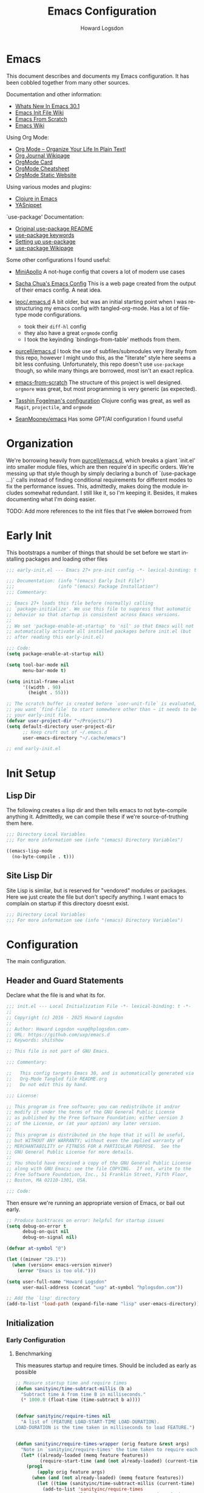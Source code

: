 #+HTML_HEAD:   <link rel="stylesheet" type="text/css" href="//dotfiles-abcdefg.gitlab.io/css/org.css"/>
#+header-args: :results silent :tangle yes

#+NAME: bindings-from-table
#+BEGIN_SRC emacs-lisp :noweb yes :exports none :results silent pp :tangle no :var table=()
  (let ((current-group-name "global"))
    (mapcan '(lambda (binding)
               (let ((group-name (nth 0 binding))
                     (binding (nth 1 binding))
                     (fun (nth 2 binding)))
                 (if (equal current-group-name group-name)
                     `((,binding . ,(intern fun)))
                   (progn
                     (setq current-group-name group-name)
                     `(:map ,(intern group-name) (,binding . ,(intern fun)))))))
            table))
#+END_SRC

#+NAME: bind-keys-from-table
#+BEGIN_SRC emacs-lisp :noweb yes :exports none :results silent pp :tangle no :var table=()
  (append '(setq) (mapcan (lambda (row)
                            (let ((variable (nth 0 row))
                                  (text (nth 1 row))
                                  (symbol (nth 2 row)))
                              `(,(intern variable) (quote ,(cons text symbol)))))
                          table))
#+END_SRC


#+TITLE:       Emacs Configuration
#+AUTHOR:      Howard Logsdon
#+EMAIL:       (concat "howard" at-sign "hplogsdon.com")
#+DESCRIPTION: Emacs configuration
#+LANGUAGE:    en
#+OPTIONS:     toc:2
:PROPERTIES:
:header-args: :results silent :tangle yes
:END:

* Emacs


This document describes and documents my Emacs configuration. It has been
cobbled together from many other sources.

Documentation and other information:
- [[https://www.masteringemacs.org/article/whats-new-in-emacs-301][Whats New In Emacs 30.1]]
- [[https://www.emacswiki.org/emacs/InitFile][Emacs Init File Wiki]]
- [[https://suvratapte.com/configuring-emacs-from-scratch-packages/][Emacs From Scratch]]
- [[https://emacswiki.org/][Emacs Wiki]]

Using Org Mode:
- [[http://doc.norang.ca/org-mode.html][Org Mode -- Organize Your Life In Plain Text!]]
- [[https://www.emacswiki.org/emacs/OrgJournal][Org Journal Wikipage]]
- [[https://orgmode.org/worg/orgcard.html][OrgMode Card]]
- [[https://github.com/yugaego/cheat-sheets/blob/6da1e3e22708ae635a5fe8a33305af7b829d77aa/Org-Mode.org][OrgMode Cheatsheet]]
- [[https://ogbe.net/blog/emacs_org_static_site][OrgMode Static Website]]

Using various modes and plugins:
- [[https://arjenwiersma.nl/notes/clojure-emacs/][Clojure in Emacs]]
- [[https://arjanvandergaag.nl/blog/using-yasnippet-in-emacs.html][YASnippet]]

`use-package' Documentation:
- [[https://github.com/jwiegley/use-package/blob/master/README.md][Original use-package README]]
- [[https://jwiegley.github.io/use-package/keywords][use-package keywords]]
- [[https://ianyepan.github.io/posts/setting-up-use-package/][Setting up use-package]]
- [[https://emacswiki.org/emacs/UsePackage][use-package Wikipage]]


Some other configurations I found useful:
- [[https://github.com/MiniApollo/kickstart.emacs/blob/6f41da743b3fca81e30da049f3e966aab81c865b/init.org][MiniApollo]]
  A not-huge config that covers a lot of modern use cases

- [[http://pages.sachachua.com/.emacs.d/Sacha.html][Sacha Chua's Emacs Config]]
  This is a web page created from the output of their emacs config. A neat idea.

- [[https://github.com/leoc/.emacs.d/blob/5ee2d1a/init.el][leoc/.emacs.d]]
  A bit older, but was an initial starting point when I was restructuring my emacs config with tangled-org-mode. Has a lot of filetype mode configurations.
  - took their =diff-hl= config
  - they also have a great =orgmode= config
  - I took the keyinding `bindings-from-table' methods from them.

- [[https://github.com/purcell/emacs.d][purcell/emacs.d]]
  I took the use of subfiles/submodules very literally from this repo, however I might undo this, as the "literate" style here seems a bit less confusing. Unfortunately, this repo doesn't use =use-package= though, so while many things are borrowed, most isn't an exact replica.

- [[https://github.com/daviwil/emacs-from-scratch][emacs-from-scratch]]
  The structure of this project is well designed. =orgmore= was great, but most programming is very generic (as expected).

- [[https://github.com/mwfogleman/.emacs.d/blob/642819a/tasshin.org][Tasshin Fogelman's configuration]]
  Clojure config was great, as well as =Magit=, =projectile=, and =orgmode=

- [[https://github.com/SeanMooney/emacs/blob/d3e4d90/lit.org][SeanMooney/emacs]]
  Has some GPT/AI configuration I found useful



* Organization

We're borrowing heavily from [[https://github.com/purcell/emacs.d][purcell/emacs.d]], which breaks a giant `init.el' into smaller module files, which are then require'd in specific orders. We're messing up that style though by simply declaring a bunch of `(use-package ...)' calls instead of finding conditional requirements for different modes to fix the performance issues. This, admittedly, makes doing the module includes somewhat redundant. I still like it, so I'm keeping it. Besides, it makes documenting what I'm doing easier.

TODO: Add more references to the init files that I've +stolen+ borrowed from


* Early Init

This bootstraps a number of things that should be set before we start installing packages and loading other files

#+BEGIN_SRC emacs-lisp :tangle early-init.el :mkdirp yes :comments no
  ;;; early-init.el --- Emacs 27+ pre-init config -*- lexical-binding: t -*-

  ;;; Documentation: (info "(emacs) Early Init File")
  ;;;                (info "(emacs) Package Installation")
  ;;; Commentary:

  ;; Emacs 27+ loads this file before (normally) calling
  ;; `package-initialize'. We use this file to suppress that automatic
  ;; behavior so that startup is consistent across Emacs versions.
  ;;
  ;; We set 'package-enable-at-startup' to 'nil' so that Emacs will not
  ;; automatically activate all installed packages before init.el (but
  ;; after reading this early-init.el)

  ;;; Code:
  (setq package-enable-at-startup nil)

  (setq tool-bar-mode nil
        menu-bar-mode t)

  (setq initial-frame-alist
        '((width . 90)
          (height . 55)))

  ;; The scratch buffer is created before `user-unit-file` is evaluated, so if
  ;; you want `find-file` to start somewhere other than ~ it needs to be here in
  ;; your early-init file.
  (defvar user-project-dir "~/Projects/")
  (setq default-directory user-project-dir
        ;; Keep cruft out of ~/.emacs.d
        user-emacs-directory "~/.cache/emacs")

  ;; end early-init.el
#+END_SRC


* Init Setup

** Lisp Dir

The following creates a lisp dir and then tells emacs to not byte-compile anything it. Admittedly, we can compile these if we're source-of-truthing them here.

#+BEGIN_SRC emacs-lisp :tangle lisp/.dir-locals.el :mkdirp yes :comments no
  ;;; Directory Local Variables
  ;;; For more information see (info "(emacs) Directory Variables")

  ((emacs-lisp-mode
    (no-byte-compile . t)))

#+END_SRC

** Site Lisp Dir

Site Lisp is similar, but is reserved for "vendored" modules or packages. Here we just create the file but don't specify anything. I want emacs to complain on startup if this directory doesnt exist.

#+BEGIN_SRC emacs-lisp :tangle site-lisp/.dir-locals.el :mkdirp yes :comments no
  ;;; Directory Local Variables
  ;;; For more information see (info "(emacs) Directory Variables")

#+END_SRC

* Configuration

The main configuration.

** Header and Guard Statements

Declare what the file is and what its for.

#+BEGIN_SRC emacs-lisp :tangle init.el :mkdirp yes :comments no
  ;;; init.el --- Local Initialization File -*- lexical-binding: t -*-
  ;;
  ;; Copyright (c) 2016 - 2025 Howard Logsdon
  ;;
  ;; Author: Howard Logsdon <uxp@hplogsdon.com>
  ;; URL: https://github.com/uxp/emacs.d
  ;; Keywords: shitshow

  ;; This file is not part of GNU Emacs.

  ;;; Commentary:

  ;;   This config targets Emacs 30, and is automatically generated via
  ;;   Org-Mode Tangled file README.org
  ;;   Do not edit this by hand.

  ;;; License:

  ;; This program is free software; you can redistribute it and/or
  ;; modify it under the terms of the GNU General Public License
  ;; as published by the Free Software Foundation; either version 3
  ;; of the License, or (at your option) any later version.
  ;;
  ;; This program is distributed in the hope that it will be useful,
  ;; but WITHOUT ANY WARRANTY; without even the implied warranty of
  ;; MERCHANTABILITY or FITNESS FOR A PARTICULAR PURPOSE.  See the
  ;; GNU General Public License for more details.
  ;;
  ;; You should have received a copy of the GNU General Public License
  ;; along with GNU Emacs; see the file COPYING.  If not, write to the
  ;; Free Software Foundation, Inc., 51 Franklin Street, Fifth Floor,
  ;; Boston, MA 02110-1301, USA.

  ;;; Code:

#+END_SRC

Then ensure we're running an appropriate version of Emacs, or bail out early.

#+BEGIN_SRC emacs-lisp :tangle init.el :mkdirp yes :comments link
  ;; Produce backtraces on error: helpful for startup issues
  (setq debug-on-error t
        debug-on-quit nil
        debug-on-signal nil)

  (defvar at-symbol "@")

  (let ((minver "29.1"))
    (when (version< emacs-version minver)
      (error "Emacs is too old.")))

  (setq user-full-name "Howard Logsdon"
        user-mail-address (concat "uxp" at-symbol "hplogsdon.com"))

  ;; Add the `lisp' directory
  (add-to-list 'load-path (expand-file-name "lisp" user-emacs-directory))
#+END_SRC


** Initialization
*** Early Configuration

**** Benchmarking

This measures startup and require times. Should be included as early as possible

#+BEGIN_SRC emacs-lisp :tangle init.el :comments link
  ;; Measure startup time and require times
  (defun sanityinc/time-subtract-millis (b a)
    "Subtract time A from time B in milliseconds."
    (* 1000.0 (float-time (time-subtract b a))))


  (defvar sanityinc/require-times nil
    "A list of (FEATURE LOAD-START-TIME LOAD-DURATION).
  LOAD-DURATION is the time taken in milliseconds to load FEATURE.")


  (defun sanityinc/require-times-wrapper (orig feature &rest args)
    "Note in `sanityinc/require-times' the time taken to require each feature."
    (let* ((already-loaded (memq feature features))
           (require-start-time (and (not already-loaded) (current-time))))
      (prog1
          (apply orig feature args)
        (when (and (not already-loaded) (memq feature features))
          (let ((time (sanityinc/time-subtract-millis (current-time) require-start-time)))
            (add-to-list 'sanityinc/require-times
                         (list feature require-start-time time)
                         t))))))


  (advice-add 'require :around 'sanityinc/require-times-wrapper)

  (define-derived-mode sanityinc/require-times-mode tabulated-list-mode "Require-Times"
    "Show times taken to `require' package"
    (setq tabulated-list-format
          [("Start time (ms)" 20 sanityinc/require-times-sort-by-start-time-pred)
           ("Feature" 30)
           ("Time (ms)" 12 sanityinc/require-times-sort-by-load-time-pred)])
    (setq tabulated-list-sort-key (cons "Start time (ms)" nil))
    (setq tabulated-list-padding 2)
    (setq tabulated-list-entries #'sanityinc/require-times-tabulated-list-entries)
    (tabulated-list-init-header)
    (when (fboundp 'tablist-minor-mode)
      (tablist-minor-mode)))


  (defun sanityinc/require-times-sort-by-start-time-pred (entry1 entry2)
    "Sorting function predicate for `sanityinc/require-times-mode' comparing ENTRY1 and ENTRY2 by start time."
    (< (string-to-number (elt (nth 1 entry1) 0))
       (string-to-number (elt (nth 1 entry2) 0))))


  (defun sanityinc/require-times-sort-by-load-time-pred (entry1 entry2)
    "Sorting function predicate for `sanityinc/require-times-mode' comparing ENTRY1 and ENTRY2 by load time."
    (> (string-to-number (elt (nth 1 entry1) 0))
       (string-to-number (elt (nth 1 entry2) 0))))


  (defun sanityinc/require-times-tabulated-list-entries ()
    "Show require times of all modules in a table format."
    (cl-loop for (feature start-time millis) in sanityinc/require-times
             with order = 0
             do (cl-incf order)
             collect (list order
                           (vector
                            (format "%.3f" (sanityinc/time-subtract-millis start-time before-init-time))
                            (symbol-name feature)
                            (format "%.3f" millis)))))


  (defun sanityinc/require-times ()
    "Show a tabular view of how long various libraries took to load."
    (interactive)
    (with-current-buffer (get-buffer-create "*Require Times*")
      (sanityinc/require-times-mode)
      (tabulated-list-revert)
      (display-buffer (current-buffer))))

  (defun sanityinc/show-init-time ()
    "Common function that prints the initialization time of Emacs."
    (message "init completed in %.2fms"
             (sanityinc/time-subtract-millis after-init-time before-init-time)))

  (add-hook 'after-init-hook 'sanityinc/show-init-time)

#+END_SRC

**** Defines

A number of helpful defines

***** Disable Spell Check

#+BEGIN_SRC emacs-lisp :tangle init.el :comments link
  (setq *spell-check-support-enabled* nil) ;; Enable with 't if you prefer
#+END_SRC

***** System Type helpers

#+BEGIN_SRC emacs-lisp :tangle init.el :comments link
  (setq *is-macos* (eq system-type 'darwin))
  (setq *is-windows* (memq system-type '(windows-nt ms-dos cygwin)))
  (setq *is-linux* (eq system-type 'gnu/linux))
#+END_SRC

***** Garbage Collection Threshold

#+BEGIN_SRC emacs-lisp :tangle init.el :comments link
  ;; Adjust garbage collection threshold for early startup (see gcmh below)
  (setq gc-cons-threshold (* 128 1024 1024))
#+END_SRC

***** Process Performance Tuning

#+BEGIN_SRC emacs-lisp :tangle init.el :comments link
  ;; Process performance tuning
  (setq read-process-output-max (* 4 1024 1024))
  (setq process-adaptive-read-buffering nil)
#+END_SRC

**** Bootstrapping

We call this bootstrapping, but we're already a ways into this thing. Here we attempt to load pre-package paths and utilities

#+BEGIN_SRC emacs-lisp :tangle init.el :comments link
  ;; Set user custom file
  (setq custom-file (locate-user-emacs-file "custom.el"))
#+END_SRC

**** Package Management

This is where we bootstrap our package management. This was simply configuring `package.el', but we've moved to using
`straight.el', since Emacs was having issues with the standard ELPA/MELPA packages

***** straight.el Config

#+BEGIN_SRC emacs-lisp :tangle init.el :comments link
  ;; Set straight.el default config before bootstrapping
  (setq straight-use-package-by-default t                 ; use-package defaults to straight.el
        straight-recipes-gnu-elpa-use-mirror t            ; use straight's mirror of elpa
        straight-built-in-pseudo-packages                 ; dont auto-fetch these builtins
        '(dired
          emacs-lisp-mode
          inferior-lisp
          isearch
          lsp-mode
          mwheel
          nxml-mode
          org-agenda
          use-package
          uniquify
          vc
          which-function-mode))
#+END_SRC

***** package.el Config

#+BEGIN_SRC emacs-lisp :tangle init.el :comments link
  ;; The following is probably unused, but I'm not deleting it yet.
  (setq package-user-dir (expand-file-name (format "elpa-%s.%s" emacs-major-version emacs-minor-version)
                                           user-emacs-directory)
        package-archives '(("melpa-stable" . "https://stable.melpa.org/packages/")
                           ("orgmode"      . "https://orgmode.org/elpa/")
                           ("nongnu"       . "https://elpa.nongnu.org/nongnu/")
                           ("tromey"       . "https://tromey.com/elpa/")
                           ("gnu"          . "https://elpa.gnu.org/packages/")
                           ("melpa"        . "https://melpa.org/packages/"))
        package-archive-priorities '(("melpa-stable" . 30)
                                     ("orgmode"      . 30)
                                     ("nongnu"       . 20)
                                     ("tromey"       . 20)
                                     ("gnu"          .  0)
                                     ("melpa"        .  0)))

  (defvar bootstrap-version)
  (let ((bootstrap-file
         (expand-file-name
          "straight/repos/straight.el/bootstrap.el"
          (or (bound-and-true-p straight-base-dir)
              user-emacs-directory)))
        (bootstrap-version 7))
    (unless (file-exists-p bootstrap-file)
      (with-current-buffer
          (url-retrieve-synchronously
           "https://radian-software.github.io/straight.el/install.el"
           'silent 'inhibit-cookies)
        (goto-char (point-max))
        (eval-print-last-sexp)))
    (load bootstrap-file nil 'nomessage))

  (setq use-package-verbose t)
  (straight-use-package 'use-package)

  (require 'cl-lib)

#+END_SRC

***** Package helpers

These are packge-helping packages. The `use-package.el' macro can have several helper keys
added to it, such as =:diminish= or =:delight=. These rely on those packages being loaded
before they'll have any effect, so we load these types of things now.


#+BEGIN_SRC emacs-lisp :tangle init.el :comments link
  (use-package diminish
    :ensure t)

#+END_SRC

**** Helper functions and commands

This is where I put random functions that help with random tasks.

***** Init file helpers

#+BEGIN_SRC emacs-lisp :tangle init.el :comments link
  (defun hpl/reload-user-init-file ()
    "Reload the init file."
    (interactive)
    (load-file user-init-file))

  (defun hpl/find-init-file ()
    "Opens emacs.d/init.el in the buffer."
    (interactive)
    (let ((this-init-file "~/.emacs.d/init.el"))
      (find-file this-init-file)))

  (bind-key "C-c C-<f5>" 'hpl/reload-user-init-file)

#+END_SRC

***** Delete files

#+BEGIN_SRC emacs-lisp :tangle init.el :comments link
  ;; Delete the current file
  (defun delete-this-file ()
    "Delete the current file, and kill the buffer."
    (interactive)
    (unless (buffer-file-name)
      (error "No file is currently being edited"))
    (when (yes-or-no-p (format "Really delete '%s'?"
                               (file-name-nondirectory buffer-file-name)))
      (delete-file (buffer-file-name))
      (kill-this-buffer)))

  ;; Rename the current file
  (if (fboundp 'rename-visited-file)
      (defalias 'rename-this-file-and-buffer 'rename-visited-file)
    (defun rename-this-file-and-buffer (new-name)
      "Renames both current buffer and file it's visiting to NEW-NAME."
      (interactive "New name: ")
      (let ((name (buffer-name))
            (filename (buffer-file-name)))
        (unless filename
          (error "Buffer '%s' is not visiting a file!" name))
        (progn
          (when (file-exists-p filename)
            (rename-file filename new-name 1))
          (set-visited-file-name new-name)
          (rename-buffer new-name)))))

#+END_SRC

***** DWIM Capitalization

#+BEGIN_SRC emacs-lisp :tangle init.el :comments link
  ;; Capitalize current word or all words in region
  (defun hpl/capitalization-dwim ()
    "Capitalize all words in region or point."
    (interactive)
    (if (region-active-p)
        (save-excursion (capitalize-region (region-beginning) (region-end)))
      (capitalize-word 1)))

  ;; Upcase current word or region
  (defun hpl/upcase-dwim ()
    "Upcase all words in region or point."
    (interactive)
    (if (region-active-p)
        (save-excursion (upcase-region (region-beginning) (region-end)))
      (upcase-word 1)))

  (defun hpl/downcase-dwim ()
    "Downcase all words in region or point."
    (interactive)
    (if (region-active-p)
        (save-excursion (downcase-region (region-beginning) (region-end)))
      (downcase-word 1)))

  ;; bind keys from table

#+END_SRC

***** Duplication

#+BEGIN_SRC emacs-lisp :tangle init.el :comments link
  (defun hpl/duplicate-current-line-or-region (arg)
    "Duplicate the current line or region ARG times.
  If there is no region, the current line will be duplicated."
    (interactive "p")
    (save-excursion
      (if (region-active-p)
          (hpl/duplicate-region arg)
        (hpl/duplicate-current-line arg))))

  (defun hpl/duplicate-region (num &optional start end)
    "Duplicates the region bounded by START and END NUM times.
  If not START and END are provided, the current region-beginning and
  region-end are used. Adds the duplicated text to the kill ring."
    (interactive "p")
    (let* ((start (or start (region-beginning)))
           (end (or end (region-end)))
           (region (buffer-substring start end)))
      (kill-ring-save start end)
      (goto-char start)
      (dotimes (i num)
        (insert region))))

  (defun hpl/duplicate-current-line (num)
    "Duplicates the current line NUM times."
    (interactive "p")
    (when (eq (point-at-eol) (point-max))
      (goto-char (point-max))
      (newline)
      (forward-char -1))
    (hpl/duplicate-region num (point-at-bol) (1+ (point-at-eol))))

  ;; bind keys from table

#+END_SRC

***** New lines

#+BEGIN_SRC emacs-lisp :tangle init.el :comments link
  (defun hpl/open-line-below ()
    "Opens a line below the point."
    (interactive)
    (end-of-line)
    (newline)
    (indent-for-tab-command))

  (defun hpl/open-line-above ()
    "Open a line above the point."
    (interactive)
    (beginning-of-line)
    (newline)
    (forward-line -1)
    (indent-for-tab-command))

  ;; bind keys from table

#+END_SRC

***** Quoting regions

#+BEGIN_SRC emacs-lisp :tangle init.el :comments link
  (defun hpl/current-quotes-char ()
    "Gets the current quotes character."
    (nth 3 (syntax-ppss)))

  (defalias 'point-is-in-string-p 'hpl/current-quotes-char)

  (defun hpl/move-point-forward-out-of-string ()
    (while (point-is-in-string-p) (forward-char)))

  (defun hpl/move-point-backward-out-of-string ()
    (while (point-is-in-string-p) (backward-char)))

  (defun hpl/alternate-quotes-char ()
    "Gets the alternate quotes character."
    (if (eq ?' (hpl/current-quotes-char)) ?\" ?'))

  (defun hpl/toggle-quotes ()
    (interactive)
    (if (point-is-in-string-p)
        (let ((old-quotes (char-to-string (hpl/current-quotes-char)))
              (new-quotes (char-to-string (hpl/alternate-quotes-char)))
              (start (make-marker))
              (end (make-marker)))
          (save-excursion
            (hpl/move-point-forward-out-of-string)
            (backward-delete-char 1)
            (set-marker end (point))
            (insert new-quotes)
            (hpl/move-point-backward-out-of-string)
            (delete-char 1)
            (insert new-quotes)
            (set-marker start (point))
            (replace-string new-quotes (concat "\\" new-quotes) nil start end)
            (replace-string (concat "\\" old-quotes) old-quotes nil start end)))
      (error "Point isn't in a string")))

  ;; bind-keys-from-table

#+END_SRC

***** Whitespace

#+BEGIN_SRC emacs-lisp :tangle init.el :comments link
  (defun hpl/indent-buffer ()
    "Indent the current buffer."
    (interactive)
    (indent-region (point-min) (point-max)))

  (defun hpl/cleanup-whitespace ()
    "Replace tabs and indent buffer."
    (interactive)
    (save-excursion
      (beginning-of-buffer)
      (while (re-search-forward "\t" nil t)
        (replace-match "        "))
      (hpl/indent-buffer)))

  (bind-key "C-c w" 'hpl/cleanup-whitespace)


#+END_SRC

***** Moving

C-v and M-v don't undo each other, because the point position isn't
preserved. Fix that

#+BEGIN_SRC emacs-lisp :tangle init.el :comments link
  (setq scroll-preserve-screen-position 'always)
#+END_SRC

It's useful to be able to move between occurrences of the same
symbol.

#+BEGIN_SRC emacs-lisp :tangle init.el :comments link
  (defun hpl/highlight-symbol-first ()
    "Jump to the first occurance of symbol at point"
    (interactive)
    (push-mark)
    (eval
     `(progn
        (goto-char (point-min))
        (let ((case-fold-search nil))
          (search-forward-regexp
           (rx symbol-start ,(thing-at-point 'symbol) symbol-end)
           nil t))
        (beginning-of-thing 'symbol))))

  (defun hpl/highlight-symbol-last ()
    "Jump to the last occurrance of symbol at point"
    (interactive)
    (push-mark)
    (eval
     `(progn
        (goto-char (point-max))
        (let ((case-fold-search nil))
          (search-backward-regexp
           (rx symbol-start ,(thing-at-point 'symbol) symbol-end)
           nil t)))))

  (define-key prog-mode-map (kbd "M-P") #'hpl/highlight-symbol-first)
  (define-key prog-mode-map (kbd "M-N") #'hpl/highlight-symbol-last)


#+END_SRC


**** Lisp directories (aka, `vendor')

Prepares the "site-lisp" directory for later use. Think `site-packages` in Python, or `vendor` in older Ruby projects. If we need to install an Elisp module into Emacs, but we don't want to consider it a part of our configuration, we can stick it in =~/.emacs.d/site-lisp/=, and be sure it will be available later.

We'll still need to `require' it, but we've recursively added anything checked out into that directory into our load path, so it shouldn't complain much.

#+BEGIN_SRC emacs-lisp :tangle init.el :comments link
  ;; Set load path
  (require 'cl-lib)

  (defun sanityinc/add-subdirs-to-load-path (parent-dir)
    "Add every non-hidden subdir of PARENT-DIR to `load-path'."
    (let ((default-directory parent-dir))
      (setq load-path
            (append
             (cl-remove-if-not
              #'file-directory-p
              (directory-files (expand-file-name parent-dir) t "^[^\\.]"))
             load-path))))

  ;; Add both site-lisp and its immediate subdirs to `load-path'
  (let ((site-lisp-dir (expand-file-name "site-lisp/" user-emacs-directory)))
    (push site-lisp-dir load-path)
    (sanityinc/add-subdirs-to-load-path site-lisp-dir))

  ;;; Utilities for grabbing upstream libs
  (defun site-lisp-dir-for (name)
    (expand-file-name (format "site-lisp/%s" name) user-emacs-directory))

  (defun site-lisp-library-el-path (name)
    (expand-file-name (format "%s.el" name (site-lisp-dir-for name))))

  (defun download-site-lisp-module (name url)
    (let ((dir (site-lisp-dir-for name)))
      (message "Downloading %s from %s" name url)
      (unless (file-directory-p dir)
        (make-directory dir t))
      (add-to-list 'load-path dir)
      (let ((el-file (site-lisp-library-el-path name)))
        (url-copy-file url el-file t nil)
        el-file)))

  (defun ensure-lib-from-url (name url)
    (unless (site-lisp-library-loadable-p name)
      (byte-compile-file (download-site-lisp-module name url))))

  (defun site-lisp-library-loadable-p (name)
    "Return whether or not the library `name' can be loaded from a source file
  under ~/.emacs.d/site-lisp/NAME"
    (let ((f (locate-library (symbol-name name))))
      (and f (string-prefix-p (file-name-as-directory (site-lisp-dir-for name)) f))))

#+END_SRC

**** Exec Path

Exec path from shell ensures environment variables inside Emacs look the same as in the user's shell. Specifically on macOS, an Emacs instance may be launched as a GUI app and not inherit the appropriate default terminal environment variables. Similarly, if launched from `launchd` or `systemd` as a daemon, it will launch with some basic default encironment variables.

#+BEGIN_SRC emacs-lisp :tangle init.el :comments link
  (when (or (memq window-system '(mac ns x pgtk))
            (unless (memq system-type '(ms-dos windows-nt))
              (daemonp)))
    (use-package exec-path-from-shell
      :ensure t
      :pin melpa-stable
      :config
      (exec-path-from-shell-initialize)
      (dolist (var '("SSH_AUTH_SOCK" "SSH_AGENT_PID" "GPG_AGENT_INFO" "LANG" "LC_CTYPE" "NIX_SSL_CERT_FILE" "NIX_PATH"))
        (add-to-list 'exec-path-from-shell-variables var))))

#+END_SRC

**** Performance tuning

Enforce a sneaky Garbage Collection Strategy to minimize GC interference with User activity. It attempts to set a high threshold trigger when Emacs is in use, but lowers it when Emacs is at idle. While useful, it is a bit of a hack.

If Emacs is used on a system with high memory pressure, and Emacs is exhibiting strange memory behavior, look here first.

- https://github.com/matthewbauer/bauer/blob/8d45ce0/README.org#L1229

Turning this off for now. Having loading issues with it.

#+BEGIN_SRC emacs-lisp :tangle init.el :comments link
  ;; General performance tuning with the Garbage Collector Magic Hack
  (use-package gcmh
    :ensure t
    :demand t
    :diminish (gcmh-mode)
    :config
    (gcmh-mode 1)
    :init
    (setq gcmh-idle-delay 'auto)
    (setq gcmh-auto-idle-delay-factor 10)
    (setq gcmh-high-cons-threshold (* 128 1024 1024)))

  (setq jit-lock-defer-time 0)
#+END_SRC


** Package Config

*** UI Configuration


**** Frame Hooks

Creates a couple conditional window-system or tty/console hooks that execute after a new frame is created.

#+BEGIN_SRC emacs-lisp :tangle init.el :comments link
  (defvar after-make-console-frame-hooks '()
    "Hooks to run after creating a new TTY frame")

  (defvar after-make-window-system-frame-hooks '()
    "Hooks to run after creating a new window-system frame")

  (defun run-after-make-frame-hooks (frame)
    "Run configured hooks in response to the newly-created FRAME
  Selectively runs either `after-make-console-frame-hooks' or
  `after-make-window-system-frame-hooks'."
    (with-selected-frame frame
      (run-hooks (if window-system
                     'after-make-window-system-frame-hooks
                   'after-make-console-frame-hooks))))

  (add-hook 'after-make-frame-functions 'run-after-make-frame-hooks)

  (defconst sanityinc/initial-frame (selected-frame)
    "The frame (if any) active during Emacs initialization.")

  (add-hook 'after-init-hook
            (lambda () (when sanityinc/initial-frame
                         (run-after-make-frame-hooks sanityinc/initial-frame))))

#+END_SRC

**** XTerm

Helps integrate Emacs with xterm and similar Term emulators

#+BEGIN_SRC emacs-lisp :tangle init.el :comments link
  (global-set-key [mouse-4] (lambda () (interactive) (scroll-down 1)))
  (global-set-key [mouse-5] (lambda () (interactive) (scroll-up 1)))

  (autoload 'mwheel-install "mwheel")

  (defun sanityinc/console-frame-setup ()
    (xterm-mouse-mode 1)
    (mwheel-install))


  (add-hook 'after-make-console-frame-hooks 'sanityinc/console-frame-setup)

#+END_SRC

**** Fonts, Emojis, Icons, etc.

***** Fonts

Font family that we'll use.
- [[https://github.com/tonsky/FiraCode][Fira Code]] (12)
- [[https://www.jetbrains.com/lp/mono/][JetBrains Mono]] (10, 11)


#+BEGIN_SRC emacs-lisp :tangle init.el :comments link
  (if *is-macos*
      (progn
        (set-face-attribute 'default nil :font "JetBrainsMonoNL Nerd Font")
        (set-frame-font "JetBrainsMonoNL Nerd Font" nil t))
    (progn
      (set-face-attribute 'default nil :font "JetBrains Mono NL Nerd Font")
      (set-frame-font "JetBrains Mono NL Nerd Font" nil t)))


  ;;(set-face-attribute 'default nil
  ;;      :font "JetBrains Mono NL Nerd Font"
  ;;      :weight 'extrabold
  ;;      :height 110)

  ;;(set-face-attribute 'fixed-pitch nil
  ;;      :font "JetBrains Mono Nerd Font"
  ;;      :weight 'bold
  ;;      :height 110)

#+END_SRC

***** Ligatures

We are ripping off the ligatures from the Fira Code font using the =fira-code-mode= minor mode.

Required installation of the Fira Code Regular Symbol Font with =M-x fira-code-mode-install-fonts=.

This provides us with =lambda= > =λ= conversions, for example.

#+BEGIN_SRC emacs-lisp :tangle init.el :comments link
  (use-package fira-code-mode
    :straight t
    :demand t
    :if (display-graphic-p)
    :hook prog-mode
    :custom (fira-code-mode-disabled-ligatures '("[]" ":" "x"))
    :config (fira-code-mode-set-font))

#+END_SRC

***** Emoji

This sets up emoji rendering. Required installation of the [[github.com/googlefonts/noto-emoji][Noto Emoji]] font for Linux

#+BEGIN_SRC emacs-lisp :tangle init.el :comments link
  ;; Default Windows emoji font
  (when (member "Segoe UI Emoji" (font-family-list))
    (set-fontset-font t 'symbol (font-spec :family "Segoe UI Emoji") nil 'prepend)
    (set-fontset-font "fontset-default" '(#xFE00 . #xFE0F) "Segoe UI Emoji"))

  (when (member "Noto Color Emoji" (font-family-list))
    (set-fontset-font t 'symbol (font-spec :family "Noto Color Emoji") nil 'prepend)
    (set-fontset-font "fontset-default" '(#xFE00 . #xFE0F) "Noto Color Emoji"))

  (when (member "Apple Color Emoji" (font-family-list))
    (set-fontset-font t 'symbol (font-spec :family "Apple Color Emoji") nil 'prepend)
    (set-fontset-font "fontset-default" '(#xFF00 . #xFE0F) "Apple Color Emoji"))

#+END_SRC

***** Icons

#+BEGIN_SRC emacs-lisp :tangle init.el :comments link
  (use-package nerd-icons)

  (use-package nerd-icons-completion
    :straight
    (nerd-icons-completion :type git :host github :repo "rainstormstudio/nerd-icons-completion")

    :hook
    ((marginalia-mode . nerd-icons-completion-marginalia-setup))

    :config
    (nerd-icons-completion-mode))

  (use-package nerd-icons-dired
    :straight
    (nerd-icons-dired :type git :host github :repo "rainstormstudio/nerd-icons-dired")

    :hook
    ((dired-mode . nerd-icons-dired-mode)))

  (use-package nerd-icons-ibuffer
    :straight
    (nerd-icons-ibuffer :type git :host github :repo "seagle0128/nerd-icons-ibuffer")

    :hook
    ((ibuffer-mode . nerd-icons-ibuffer-mode)))

  (use-package nerd-icons-corfu
    :straight
    (nerd-icons-corfu :type git :host github :repo "LuigiPiucco/nerd-icons-corfu")

    :autoload nerd-icons-corfu-formatter
    :after corfu

    :init
    (add-to-list 'corfu-margin-formatters #'nerd-icons-corfu-formatter))

#+END_SRC

**** UI Elements

#+BEGIN_SRC emacs-lisp :tangle init.el :comments link
  (setq column-number-mode t)
  (setq line-number-mode t)
  (global-display-line-numbers-mode t)

  ;; Defaults to 70. 80 is better.
  (setq fill-column 80)

  ;; Sentences do not need double spaces to end.
  (set-default 'sentence-end-double-space nil)

  ;; disable line numbers where they don't make sense or arent useful.
  (dolist (mode '(org-mode-hook
                  term-mode-hook
                  treemacs-mode-hook
                  dired-mode-hook
                  eshell-mode-hook))
    (add-hook mode (lambda () (display-line-numbers-mode nil))))

#+END_SRC

**** Themes

#+BEGIN_SRC emacs-lisp :tangle init.el :comments link
  (use-package monokai-pro-theme
    :ensure t
    :init
    (load-theme 'monokai-pro t))

#+END_SRC

The following two items are extra syntax highlighting packages that specifically target magic numbers and escape sequences, respectfully.

#+BEGIN_SRC emacs-lisp :tangle init.el :comments link
  (use-package highlight-numbers
    :hook (prog-mode . highlight-numbers-mode))

  (use-package highlight-escape-sequences
    :hook (prog-mode . hes-mode))

#+END_SRC

**** GUI Frames

#+BEGIN_SRC emacs-lisp :tangle init.el :comments link
  ;; Stop C-z frame
  (defun sanityinc/maybe-suspend-frame ()
    (interactive)
    (unless (and *is-macos* window-system)
      (suspend-frame)))

  (global-set-key (kbd "C-z") 'sanityinc/maybe-suspend-frame)


  ;; Suppress GUI features
  (setq use-file-dialog nil)
  (setq use-dialog-box nil)
  (setq inhibit-startup-screen t)

  ;; Window size and features
  (setq-default window-resize-pixelwise t
                frame-resize-pixelwise t)

  (when (fboundp 'tool-bar-mode)
    (tool-bar-mode -1))
  (when (fboundp 'set-scroll-mode)
    (set-scroll-mode nil))

  (menu-bar-mode -1)

  (defun hpl/transparency (value &optional frame)
    "Sets the transparency of the frame window. 0=transparent/100=opaque"
    (interactive "nTransparency Value 0-100 opaque:")
    (let ((frame (or frame (selected-frame))))
      (set-frame-parameter frame 'alpha value)))

  (defun hpl/set-frame-transparency (&optional frame)
    "Sets the transparency on the selected frame."
    (hpl/transparency 98 frame))

  (add-hook 'after-make-frame-functions 'hpl/set-frame-transparency)
  (add-hook 'after-init-hook 'hpl/set-frame-transparency)

#+END_SRC

**** macOS Keys

Tries to set some keybindings so emacs feels more native under macOS/OSX

#+BEGIN_SRC emacs-lisp :tangle init.el :comments link
  (when *is-macos*
    (setq mac-right-command-modifier 'super)
    (setq mac-command-modifier 'super)
    (setq mac-option-modifier 'meta)
    (setq mac-left-option-modifier 'meta)
    (setq mac-right-option-modifier 'meta)
    (setq mac-right-option nil)

    ;; Make mouse wheel / trackpad scrolling less jerky
    (setq mouse-wheel-scroll-amount '(1
                                      ((shift) . 5)
                                      ((control))))
    (dolist (multiple '("" "double-" "triple-"))
      (dolist (direction '("right" "left"))
        (global-set-key (read-kbd-macro (concat "<" multiple "wheel-" "direction" ">")) 'ignore)))
    ;; Cycle through frames
    (global-set-key (kbd "M-`") 'ns-next-frame)
    ;; Hide/Minimize
    (global-set-key (kbd "M-h") 'ns-do-hide-emacs)
    ;; Isolate frame
    (global-set-key (kbd "M-'") 'ns-do-hide-others)
    (with-eval-after-load 'nxml-mode
      (define-key nxml-mode-map (kbd "M-h") nil))
    ;; what describe-key reports for cmd-option-h
    (global-set-key (kbd "M-_") 'ns-do-hide-others))

#+END_SRC

**** General keys

Keybinds and other movement helpers

#+BEGIN_SRC emacs-lisp :tangle init.el :comments link
  (defun hplogsdon/kill-this-buffer ()
    (interactive)
    (catch 'quit
      (save-window-excursion
        (let (done)
          (when (and buffer-file-name (buffer-modified-p))
            (while (not done)
              (let ((response (read-char-choice
                               (format "Save file %s? (y, n, d, q) " (buffer-file-name))
                               '(?y ?n ?d ?q))))
                (setq done (cond
                            ((eq response ?q) (throw 'quit nil))
                            ((eq response ?y) (save-buffer) t)
                            ((eq response ?n) (set-buffer-modified-p nil) t)
                            ((eq response ?d) (diff-buffer-with-file) nil))))))
          (kill-buffer (current-buffer))))))

  (global-set-key [s-tab] 'next-buffer)
  (global-set-key [S-s-iso-lefttab] 'previous-buffer)
  (global-set-key ["M-{"] 'next-buffer)
  (global-set-key ["M-}"] 'previous-buffer)

  ;; change window
  (global-set-key [(C-tab)] 'other-window)
  (global-set-key [(C-M-tab)] 'other-window)

  ;; Remap kill buffer to this, which asks to diff the buffer or close
  (global-set-key [remap kill-buffer] 'hplogsdon/kill-this-buffer)
  (global-set-key (kbd "C-x k") 'hplogsdon/kill-this-buffer)

  ;; Revert buffer
  (global-set-key (kbd "C-<f5>") 'revert-buffer)

  ;; Jump to scratch
  (global-set-key (kbd "C-<f2>") (lambda () (interactive) (switch-to-buffer "*scratch*")))

  ;; Go to line
  (global-set-key (kbd "M-g") 'goto-line)
#+END_SRC

**** Unset conveniences.

Disable marking regions with =Shift=

#+BEGIN_SRC emacs-lisp :tangle init.el :comments link
  (setq shift-select-mode nil)
#+END_SRC

Unset common movement, which hopefully should start to force muscle memory to the =Ctrl p/n/f/b= equivalents.

| Binding | Function      |
|---------+---------------|
| C-p     | previous-line |
| C-n     | next-line     |
| C-f     | forward-char  |
| C-b     | backward-char |
| C-a     | home          |
| C-e     | end           |
| M-f     | forward-word  |
| M-b     | backward-word |
| C-M-f   | forward-sexp  |
| C-M-b   | backward-sexp |
| C-x ]   | forward-page  |
| C-x [   | backward-page |
| C-d     | delete-char   |

#+BEGIN_SRC emacs-lisp :tangle init.el :comments link
  ;;  (global-unset-key [up])
  ;;  (global-unset-key [down])
  ;;  (global-unset-key [left])
  ;;  (global-unset-key [right])
  ;;  (global-unset-key [M-left])
  ;;  (global-unset-key [M-right])
#+END_SRC

**** Mouse / Trackpad

By default, scrolling can be way too fast to be useful. This tunes is down just a little

#+BEGIN_SRC emacs-lisp :tangle init.el :comments link
  (use-package mwheel
    :ensure nil ;; builtin
    :config (setq mouse-wheel-scroll-amount '(2 ((shift) . 1))
                  mouse-wheel-progressive-speed nil))

#+END_SRC

*** File Management

Searching, Finding, Buffer management


#+BEGIN_SRC emacs-lisp :tangle init.el :comments link
  (setq confirm-kill-processes nil
        create-lockfiles nil          ;; Dont create .# files
        make-backup-files nil)

#+END_SRC

**** dired

Dired helps me using this beautiful files I love so dearly.

#+BEGIN_SRC emacs-lisp :tangle init.el :comments link
  (use-package dired
    :ensure nil
    :defer t
    :hook
    ((dired-mode . dired-hide-details-mode))
    :config
    (require 'dired-x)
    (setq dired-omit-files "^\\.[^.].*$")
    (setq dired-recursive-copies 'always)
    (setq dired-create-destination-dirs 'ask)
    (setq dired-clean-confirm-killing-deleted-buffers nil)
    (setq dired-make-directory-clickable t)
    (setq dired-mouse-drag-files t)
    (setq dired-kill-when-opening-new-dired-buffer t)
    (when *is-macos*
      (let ((gls (executable-find "gls")))
        (if gls
            (setq insert-directory-program gls
                  dired-use-ls-dired t
                  dired-listing-switches "-aBhl --group-directories-first")
          (setq dired-use-ls-dired nil)))))


#+END_SRC

**** isearch

Builtin searching for buffers

#+BEGIN_SRC emacs-lisp :tangle init.el :comments link
  (defun sanityinc/isearch-occur ()
    "Invoke `consult-line' from isearch."
    (interactive)
    (let ((query (if isearch-regexp
                     isearch-string
                   (regexp-quote isearch-string))))
      (isearch-update-ring isearch-string isearch-regexp)
      (let (search-nonincremental-instead)
        (ignore-errors (isearch-done t t)))
      (consult-line query)))

  ;; Search back/forth for the symbol at point
  ;; see https://www.emacswiki.org/emacs/SearchAtPoint
  (defun isearch-yank-symbol ()
    "Put symbol at current point into search string."
    (interactive)
    (let ((sym (thing-at-point 'symbol)))
      (if sym
          (progn
            (setq isearch-regexp t
                  isearch-string (concat "\\_<" (regexp-quote sym) "\\_>")
                  isearch-message (mapconcat 'isearch-text-char-description isearch-string "")
                  isearch-yank-flag t))
        (ding)))
    (isearch-search-and-update))


  (use-package isearch
    :bind
    (("C-c r"    . isearch-forward-regexp)
     ("C-r"      . isearch-backward-regexp)
     ("C-c s"    . isearch-forward-symbol-at-point)
     ("C-c o"    . sanityinc/isearch-occur)
     ("C-c C-o"  . sanityinc/isearch-occur)
     :map isearch-mode-map
     ("M-<down>" . isearch-ring-advance)
     ("M-<up>"   . isearch-ring-retreat)
     :map minibuffer-local-isearch-map
     ("M-<down>" . next-history-element)
     ("M-<up>"    . previous-history-element))

    :init
    (setq-default isearch-allow-scroll t
                  lazy-highlight-cleanup nil
                  lazy-highlight-initial-delay 0))


  ;; Exits at the bottom of the marked text
  (defun sanityinc/isearch-exit-other-end ()
    "Exit isearch, but at the other end of the search string.
  This is useful when followed by an immediate kill."
    (interactive)
    (isearch-exit)
    (goto-char isearch-other-end))

  (define-key isearch-mode-map [(control return)] 'sanityinc/isearch-exit-other-end)

#+END_SRC

**** grep

Find and search files. Attepts to use =mdfind= on macOS, as well as =ag= and =rg= if they are available

#+BEGIN_SRC emacs-lisp :tangle init.el :comments link
  (setq-default grep-highlight-matched t
                grep-scroll-output t)

  (when *is-macos*
    (setq-default locate-command "mdfind"))

  (use-package wgrep
    :bind
    (("C-c C-k" . wgrep-change-to-wgrep-mode)))

  (when (executable-find "ag")
    (use-package ag
      :init
      (setq-default ag-highlight-search t)
      :bind
      (("M-?" . ag-project)))
    (use-package wgrep-ag))

  (when (executable-find "rg")
    (use-package rg
      :bind
      (("M-?" . rg-project))))

#+END_SRC

**** uniquify

Uniquify tries to rename buffers for files with identical names.

#+BEGIN_SRC emacs-lisp :tangle init.el :comments link
  (use-package uniquify
    :config
    (setq uniquify-buffer-name-style 'reverse
          uniquify-separator " • "
          uniquify-after-kill-buffer-p t
          uniquify-ignore-buffers-re "^\\*"))

#+END_SRC

**** flymake

Style and Syntax Checking. =flymake= does a good job with this, and it's builtin. Further down, eglot builds on this as well for LSP server integration.

#+BEGIN_SRC emacs-lisp :tangle init.el :comments link
  (use-package flymake
    :ensure nil
    :hook (prog-mode . flymake-mode)
    :bind (:map flymake-mode-map
                ("C-c l" . flymake-show-buffer-diagnostics)
                ("C-c n" . flymake-goto-next-error)
                ("C-c p" . flymake-goto-prev-error)
                ("C-c c" . flymake-start)))


#+END_SRC

**** xref

Jump to definitions and references

#+BEGIN_SRC emacs-lisp :tangle init.el :comments link
  (use-package xref
    :straight t
    :defer t
    :bind (("s-[" . #'xref-go-back)
           ("s-]" . #'xref-go-forward)
           ("C-c r" . #'xref-find-references)
           ("C-c d" . #'xref-find-definitions))
    :config (add-to-list 'xref-prompt-for-identifier #'xref-find-references 'append)
    :custom
    (xref-auto-jump-to-first-xref t))

#+END_SRC

**** Language Server Protocol

Moving to the builtin =lsp-mode= package. The main benefit to using Language Server Protocol (LSP)
to configure the management of various programming languages is that LSP servers are also used by
other text editors, increasing the compatibility and contributions to those packages. What could be
better than benefiting from the larger community while keeping this text editor.

We'll need a Language Server Protocol Client to use different LSP servers according to the programming
languages that we'd like to use.

#+BEGIN_SRC emacs-lisp :tangle init.el :comments link
  (use-package lsp-mode
    :after (:all xref)
    :commands (lsp lsp-deferred)
    :hook ((prog-mode . lsp-deferred))
    :bind (:map lsp-mode-map
  	      ("TAB" . completion-at-point))
    
    :custom
    (lsp-enable-folding nil)
    (lsp-enable-links nil)
    (lsp-enable-snippet nil)
    (lsp-keymap-prefix "C-c ;")
    (lsp-session-file (expand-file-name "lsp-session-v1" emacs-user-directory))
    (read-process-output-max (* 1024 1024)))

#+END_SRC

In addition to =lsp-mode= we can use =lsp-ui= to display additional information, such as documentation,
when hovering a variable or function.

#+BEGIN_SRC emacs-lisp :tangle init.el :comments link
  (use-package lsp-ui
    :after lsp-mode
    :commands lsp-ui-mode
    :hook (lsp-mode . lsp-ui-mode)
    :custom-face
    (lsp-ui-doc-background ((t (:background nil))))
    (lsp-ui-doc-header ((t (:inherit (font-lock-string-face italic)))))
    :bind (:map lsp-ui-mode-map
                ([remap xref-find-definitions] . lsp-ui-peek-find-definitions)
                ([remap xref-find-references] . lsp-ui-peek-find-references)
                ("C-c u" . lsp-ui-imenu))
    :custom
    (lsp-ui-doc-enable t)
    (lsp-ui-doc-header t)
    (lsp-ui-doc-include-signature t)
    (lsp-ui-doc-position 'top)
    (lsp-ui-doc-border (face-foreground 'default))
    (lsp-ui-sideline-enable t)
    (lsp-ui-sideline-ignore-duplicate t)
    (lsp-ui-sideline-show-code-actions nil))

#+END_SRC

We could also use =consult-lsp= here if we were using it instead of ibuffer.


=dap-mode= is the Debug Adapter Protocol wire protocol for communication between clients and Debug servers.

#+BEGIN_SRC emacs-lisp :tangle init.el :comments link
  (use-package dap-mode
    :after lsp-mode
    :config
    (dap-mode t)
    (dap-ui-mode t))

#+END_SRC

**** recentf

Recent File tracking buffer

#+BEGIN_SRC emacs-lisp :tangle init.el :comments link
  (use-package recentf
    :defer t
    :init (recentf-mode)
    :config
    (setq recentf-max-saved-items 200
          recentf-auto-cleanup 300
          recentf-exclude (list "\\.git/.*\\'"  ; Git contents
                                "/elpa/.*\\'"   ; Package files
                                ".*\\.gz\\'"
                                "TAGS"
                                (concat package-user-dir "/.*-autoloads\\.el\\'")
                                "ido.last")))


#+END_SRC

**** minibuffer

TODO load vertico/embark/consult/marginalia ?

#+BEGIN_SRC emacs-lisp :tangle init.el :comments link
  (defun switch-to-minibuffer ()
    "Switch to minibuffer."
    (interactive)
    (if (active-minibuffer-window)
        (select-window (active-minibuffer-window))
      (error "Minibuffer is not active")))

  (bind-key "M-m" 'switch-to-minibuffer)


#+END_SRC


*** Editing Help

Autocomplete, intellisense-like stuff, etc.

**** Auto Complete

***** DONE dabbrev
CLOSED: [2025-09-17 Wed 17:28]

I have no idea how =dabbrev=, =hippy-exp= and =corfu= play nicely together. It's something I need to
learn more about

#+BEGIN_SRC emacs-lisp :tangle init.el :comments link
  (use-package dabbrev
    ;; Swap M-/ and C-M-/
    :bind
    (("M-/" . dabbrev-completion)
     ("C-M-/" . dabbrev-expand))

    ;; Other useful Dabbrev configuration
    :custom
    (dabbrev-ignored-buffer-regexps '("\\.\\(?:pdf\\|jpe?g\\|png\\)\\'"))
    (setq dabbrev-case-fold-search nil))

#+END_SRC

***** DONE hippie-expand
CLOSED: [2025-09-17 Wed 14:37]

Hippie Expand is a "powerful expansion and completion" tool

TODO Add `emmet-mode` here ?

- This has several custom expansion functions for Lisps.
  https://github.com/benjamin-asdf/dotfiles/blob/f10b653c044b605af6fd0b634027ecd40c383754/mememacs/.emacs-mememacs.d/init.el#L510


#+BEGIN_SRC emacs-lisp :tangle init.el :comments link
  (use-package hippie-exp
    :ensure nil
    :bind ([remap dabbrev-expand] . hippie-expand)
    :commands (hippie-expand)

    :init
    (defadvice hippie-expand (around hippie-expand-case-fold activate)
      "Try to do case-sensitive matching (not effective with all functions)."
      (let ((case-fold-search nil))
        ad-do-it))

    :config
    (setq hippie-expand-try-functions-list
          '(;; Try to expand word "dynamically", searching just the current buffer
            try-expand-dabbrev
            ;; Try to expand word "dynamically", searching ...?
            try-expand-dabbrev-visible
            ;; Try to expand word "dynamically", searching all other buffers.
            try-expand-dabbrev-all-buffers
            ;; Try to expand word "dynamically", searching the kill ring
            try-expand-dabbrev-from-kill
            ;; Try to complete text as a filename, as many characters are unique
            try-complete-file-name-partially
            ;; Try to complete text as a filename.
            try-complete-file-name
            ;; Try to complete before point according to all abbrev tables.
            try-expand-all-abbrevs
            ;; Try to complete the current line to a list in the buffer
            try-expand-list
            ;; Try to complete the current line to a line in the buffer
            try-expand-line
            ;; Try to complete the current line to an entire line in a different buffer.
            try-expand-line-all-buffers
            ;; Try to complete text using flyspell
                                          ;try-flyspell
            ;; Try to complete as an Emacs Lisp symbol, as many characters are unique.
            try-complete-lisp-symbol-partially
            ;; Try to complete word as an Emacs Lisp symbol.
            try-complete-lisp-symbol)))


#+END_SRC

***** DONE corfu
CLOSED: [2025-09-17 Wed 15:19]

Corfu helps with interactive completion in buffers. We use this with the builtin DAbbrev.

see: [https://github.com/junio256/dotemacs/main/cfg.org]
see: [https://github.com/e-denny/.emacs.d/blob/a0a46fa/lisp/init-corfu.el#L93]


#+BEGIN_SRC emacs-lisp :tangle init.el :comments link
  (use-package corfu
    :init
    (global-corfu-mode)

    :custom
    (corfu-auto nil)     ; Popup appears automatically
    (corfu-auto-delay 0.2)    ;
    (corfu-auto-prefix 3)
    (corfu-quit-no-match 'separator)
    (corfu-preview-current t))    ; Show candidate on pointer


#+END_SRC

***** Cape

Completion At Point Extensions (CAPE), used in conjunction with Corfu, Company, and dabbrev.

https://github.com/e-denny/.emacs.d/blob/a0a46fa063f5cac0ff5cd79ce897513bc9a1146a/lisp/init-corfu.el#L73


#+BEGIN_SRC emacs-lisp :tangle init.el :comments link
  (use-package cape
    :bind
    (("C-c p" . cape-prefix-map)
     ("C-c M-p" . completion-at-point))

    :init
    (add-to-list 'completion-at-point-functions #'cape-file)
    (add-to-list 'completion-at-point-functions #'cape-dabbrev))


  ;; Adjust some of the emacs defaults if we load this module
  (use-package emacs
    :ensure nil
    :custom
    ;; limit the height of the *Completions* buffer
    (completions-max-height 15)
    ;; Use TAB for completions first, then indent
    (tab-always-indent 'complete))

#+END_SRC


**** Window Management


***** DONE windows
CLOSED: [2025-09-17 Wed 18:04]

Most of the time, when we split a window we want to focus to follow into the split to perform an action. By default GNU Emacs doesn't give the focus to the new window. This should easily enable this behavior.

This also adds [[https://github.com/dimitri/switch-window][Switch Window]], which shows the window number while hiding it's content, which is more convenient when moving from window-to-window to locate the one we're looking for.

See: https://www.masteringemacs.org/article/demystifying-emacs-window-manager
See: https://github.com/loispostula/.emacs.d/blob/c10ee86/config.org#window


#+BEGIN_SRC emacs-lisp :tangle init.el :comments link
  ;; Show window number when switching
  (use-package switch-window
    :ensure t
    :defer t
    :config
    (setq switch-window-input-style 'minibuffer)
    (setq switch-window-increase 4)
    (setq switch-window-threshold 2)
    (setq switch-window-shortcut-style 'qwerty)
    (setq switch-window-qwerty-shortcuts
          '("a" "s" "d" "f" "g" "h" "i" "j" "k"))
    :bind
    (;; TODO: validate these
     ("C-x 0" . switch-window-then-delete)
     ("C-x 1" . switch-window-then-maximum)
     ("C-x 2" . switch-window-then-split-below)
     ("C-x 3" . switch-window-then-split-right)
     ("C-x o" . switch-window)
     ("C-x w" . switch-window-then-swap-buffer)
     ("C-<up>" . windmove-up)
     ("C-<down>" . windmove-down)
     ([remap other-window] . switch-window)))

  ;; Helps move buffers around
  (use-package buffer-move
    :ensure t
    :defer t
    :bind
    (;; Steal VIM movement keys.
     ("C-S-h" . #'buf-move-left )
     ("C-S-j" . #'buf-move-down)
     ("C-S-k" . #'buf-move-up)
     ("C-S-l" . #'buf-move-right)))
#+END_SRC

***** DONE sessions
CLOSED: [2025-09-18 Thu 15:28]

Saves a list of files to a cache file in the emacs dir, and can restore them later

#+BEGIN_SRC emacs-lisp :tangle init.el :comments link
  ;; save a list of open files in ~/.emacs.d/.emacs.desktop
  (setq desktop-path (list user-emacs-directory)
        desktop-auto-save-timeout 600)
  (desktop-save-mode 1)

  (defun sanityinc/desktop-time-restore (orig &rest args)
    (let ((start-time (current-time)))
      (prog1
          (apply orig args)
        (message "Desktop restored in %.2fms"
                 (sanityinc/time-subtract-millis (current-time)
                                                 start-time)))))
  (advice-add 'desktop-read :around 'sanityinc/desktop-time-restore)

  (defun sanityinc/desktop-time-buffer-create (orig ver filename &rest args)
    (let ((start-time (current-time)))
      (prog1
          (apply orig ver filename args)
        (message "Desktop: %.2fms to restore %s"
                 (sanityinc/time-subtract-millis (current-time)
                                                 start-time)
                 (when filename
                   (abbreviate-file-name filename))))))
  (advice-add 'desktop-create-buffer :around 'sanityinc/desktop-time-buffer-create)

  ;; Restore histories and registers after saving
  (setq-default history-length 1000)
  (add-hook 'after-init-hook 'savehist-mode)

  (use-package session
    :config
    (setq session-save-file (locate-user-emacs-file ".session"))
    (setq session-name-disable-regexp "\\(?:\\`'/tmp\\|\\.git/[A-Z_]+\\'\\)")
    (setq session-save-file-coding-system 'utf-8)

    (add-hook 'after-init-hook 'session-initialize)

    (setq desktop-globals-to-save
          '((compile-history      . 30)
            (dired-regexp-history . 20)
            (file-name-history    . 100)
            (grep-find-history    . 30)
            (grep-history         . 30)
            (minibuffer-history   . 50)
            (org-tags-history     . 50)
            (regexp-history       . 60)
            (regexp-search-ring   . 20)
            (search-ring          . 20))))

#+END_SRC


*** Editing

**** DONE Multiple Major Modes.
CLOSED: [2025-09-18 Thu 14:44]

Allows for multiple major modes to be active in different regions of a single buffer. This helps show code snippets in Markdown and the like.

#+BEGIN_SRC emacs-lisp :tangle init.el
  (use-package mmm-mode
    :ensure t
    :defer t
    :config
    (setq mmm-global-mode 'buffers-with-submode-classes)
    (setq mmm-submode-mode-line-format "~M > [~m]"
          mmm-primary-mode-display-name t
          mmm-buffer-mode-display-name t)
    (setq mmm-submode-decoration-level 3)

    ;;(mmm-add-mode-ext-classes 'html-mode "\\.php\\'" 'html-php)

    (unless (boundp 'editing-prefix)
      (define-prefix-command 'editing-prefix))
    (define-key editing-prefix (kbd "m") 'mmm-mode) ;; enable mmm on region

    ;; Submode classes
    ;;(mmm-add-classes
    ;; '((embedded-css
    ;;   :submode css
    ;;   :face mmm-declaration-submode-face
    ;;    :front "<style[^>]&>"
    ;;   :back "</style>")))

    ;; Submode groups
    ;;(mmm-add-to-group 'html-js '((js-html
    ;;                              :submode javascript
    ;;                              :face mmm-code-submode-face
    ;;                              :front "%=%"
    ;;                              :back "%=%"
    ;;                              :end-not-begin t)))
    )

#+END_SRC

**** DONE whitespace
CLOSED: [2025-09-18 Thu 14:44]

Whitespace should be visible immediately. The `whitespace` package helps to
display it.

Further, whitespace can also be cleaned up automatically with
`whitespace-cleanup`


#+NAME: whitespace-bindings-table
| Scope  | Binding | Function                |
|--------+---------+-------------------------|
| global | C-c T w | whitespace-mode         |
| global | C-c T w | whitespace-cleanup-mode |
| global | C-c w i | whitespace-cleanup      |

#+BEGIN_SRC emacs-lisp :tangle init.el :comments link
  (use-package whitespace
    :diminish (global-whitespace-mode
               whitespace-mode
               whitespace-newline-mode)
    :bind
    ("C-c T w" . whitespace-mode)
    :hook
    (prog-mode . whitespace-mode)

    :config
    (setq whitespace-line-column 120
          whitespace-style '(face
                             tabs
                             indent
                             tab-mark
                             empty
                             trailing
                             lines-tail)))

  (use-package whitespace-cleanup-mode
    :ensure t
    :diminish whitespace-cleanup-mode

    :bind (("C-c T W" . whitespace-cleanup-mode)
           ("C-c e w" . whitespace-cleanup))

    :hook
    (prog-mode . whitespace-cleanup-mode)

    :config
    (global-whitespace-cleanup-mode 1))

  (global-set-key [remap just-one-space] 'cycle-spacing)

#+END_SRC


*** Source Control


**** Version Control

Non-specific Version Control support. Diff-hl Highlights diff files, which all source control is essentially an extension of.


#+BEGIN_SRC emacs-lisp :tangle init.el :comments link
  ;; program-specific version control packages are configured separately.
  ;; see `git', for example
  (use-package diff-hl
    :ensure t
    :after (dired)
    :hook ((prog-mode  . diff-hl-mode)
           (dired-mode . diff-hl-dired-mode)
           (after-init . global-diff-hl-mode))
    :init
    (defconst hplogsdon/diff-hl-mode-hooks '(emacs-lisp-mode-hook
                                             conf-space-mode-hook ; .tmux.conf
                                             markdown-mode-hook
                                             css-mode-hook
                                             web-mode-hook
                                             sh-mode-hook
                                             python-mode-hook
                                             yaml-mode-hook ; tmuxp yaml configs
                                             c-mode-hook)
      "List of hook of major modes in which `diff-hl-mode' should be enabled.")
    (dolist (hook hplogsdon/diff-hl-mode-hooks)
      (add-hook hook #'diff-hl-flydiff-mode))

    :config
    (with-eval-after-load 'magit
      (add-hook 'magit-pre-refresh-hook #'diff-hl-magit-pre-refresh)
      (add-hook 'magit-post-refresh-hook #'diff-hl-magit-post-refresh))

    :custom
    (diff-hl-disable-on-remote t)
    (diff-hl-margin-symbols-alist
     '((insert . " ")
       (delete . " ")
       (change . " ")
       (unknown . "?")
       (ignored . "i"))))

  ;; TODO: diff-hl-hydra ?
  ;; (use-package diff-hl-hydra
  ;;   :after (hydra))

  (use-package vc
    :bind (("C-x v =" . hplogsdon/vc-diff)
           ("C-x v H" . vc-region-history)) ;; new command in emacs 25.x
    :config
    (defun hplogsdon/vc-diff (no-whitespace)
      "Call `vc-diff' as usual if buffer is not modified.
    If the buffer is modified (yet to be saved, dirty) call
    `diff-buffer-with-file'. If NO-WHITESPACE is non-nill, ignore
    all whitespace when doing diff."
      (interactive "P")
      (let* ((no-ws-switch '("-w"))
             (vc-git-diff-switches (if no-whitespace
                                       no-ws-switch
                                     vc-git-diff-switches))
             (vc-diff-switches (if no-whitespace
                                   no-ws-switch
                                 vc-diff-switches))
             (diff-switches (if no-whitespace
                                no-ws-switch
                              vc-diff-switches))
             ;; set `current-prefix-arg' no nil so that the HISTORIC arg of
             ;; `vc-diff' stays nil.
             current-prefix-arg)
        (if (buffer-modified-p)
            (diff-buffer-with-file (current-buffer))
          (call-interactively #'vc-diff)))))

#+END_SRC

**** DONE git
CLOSED: [2025-09-18 Thu 15:29]

#+BEGIN_SRC emacs-lisp :tangle init.el :comments link
  (use-package git-gutter
    :ensure t
    :defer t
    :hook (prog-mode . git-gutter-mode)
    :config
    (setq git-gutter:update-interval 1))


  (use-package git-gutter-fringe
    :ensure t
    :config
    (define-fringe-bitmap 'git-gutter-fr:added [244] nil nil '(center repeated))
    (define-fringe-bitmap 'git-gutter-fr:modified [244] nil nil '(center repeated))
    (define-fringe-bitmap 'git-gutter-fr:deleted [128 192 244 240] nil nil 'bottom))


  (use-package git-modes
    :mode
    ("\\.?gitignore\\'"
     "\\.?gitignore_global\\'"
     "\\.?dockerignore\\'")
    :defer t)


  (use-package git-timemachine
    :bind
    (("C-x v t" . git-timemachine-toggle))
    :hook
    (git-timemachine-mode . display-line-numbers-mode))


  (use-package magit
    :ensure t
    :bind (("C-x g" . magit-status)
           :map magit-status-mode-map
           ("C-x C-k" . hpl/magit-kill-file-on-line)
           ("q" . hpl/magit-quit-session)
           ("W" . hpl/magit-toggle-whitespace))

    :config
    (progn
      (setq magit-auto-revert-mode nil)
      (setq magit-repository-directories '("~/Projects/"))

                                          ;(defadvice magit-status (around magit-fullscreen activate)
                                          ;  (unless (get-register :magit-fullscreen)
                                          ;    (window-configuration-to-register :magit-fullscreen))
                                          ;  ad-to-it
                                          ;  (delete-other-windows))

      (defun hpl/magit-kill-file-on-line ()
        ""
        (interactive)
        (magit-visit-item)
        (delete-current-buffer-file)
        (magit-refresh))

      (defun hpl/magit-quit-session ()
        "Restores the previous window configuration"
        (interactive)
        (kill-buffer)
        (jump-to-register :magit-fullscreen)
        (set-register :magit-fullscreen nil))

      (defun hpl/magit-toggle-whitespace ()
        ""
        (interactive)
        (if (member "-w" magit-diff-options)
            (hpl/magit-dont-ignore-whitespace)
          (hpl/magit-ignore-whitespace)))

      (defun hpl/magit-dont-ignore-whitespace ()
        ""
        (interactive)
        (add-to-list 'magit-diff-options "-w")
        (magit-refresh))

      (defun hpl/magit-ignore-whitespace ()
        ""
        (interactive)
        (setq magit-diff-options (remove "-w" magit-diff-options))
        (magit-refresh))))


#+END_SRC

**** github

#+BEGIN_SRC emacs-lisp :tangle init.el :comments link
  ;; yagist
  ;; (use-package yagist)

  ;; github-clone
  ;; (use-package github-clone)

  ;; github-review
  ;; (use-package github-review)

  ;; todo: flymake-actionlint
  ;; todo: forge
  ;; todo: bug-reference-github

#+END_SRC

**** gitlab

#+BEGIN_SRC emacs-lisp :tangle init.el :comments link

#+END_SRC



*** Projects


**** ibuffer

TODO move to =consult-project-buffer= ? ibuffer is builtin, and maybe we should be think about using more builtin packages

#+BEGIN_SRC emacs-lisp :tangle init.el :comments link
  (use-package ibuffer
    :ensure nil
    :bind (("C-x C-b" . ibuffer))
    :commands (ibuffer-current-buffer
               ibuffer-find-file
               ibuffer-do-sort-by-alphabetic)

    :preface
    (defvar protected-buffers '("*scratch*" "*Messages*")
      "Buffers that cannot be killed")
    (defun hplogsdon/protected-buffers ()
      "Protect some buffers from being killed."
      (dolist (buffer protected-buffers)
        (with-current-buffer buffer
          (emacs-lock-mode 'kill))))
    :init
    (use-package ibuffer-vc
      :commands (ibuffer-vc-set-filter-groups-by-vc-root)
      :custom
      (ibuffer-vc-skip-if-remote 'nil))

    (setq ibuffer-filter-group-name-face '(:inherit (font-lock-string-face bold)))
    (setq ibuffer-formats '((mark modified read-only locked
                                  " " (name 35 35 :left :elide)
                                  " " (size 9 -1 :right)
                                  " " (mode 16 16 :left :elide)
                                  " " filename-and-process)
                            (mark modified read-only vc-status-mini
                                  " " (name 22 22 :left :elide)
                                  " " (size 9 -1 :right)
                                  " " (mode 14 14 :left :elide)
                                  " " (vc-status 12 12 :left)
                                  " " vc-relative-file)
                            (mark " " (name 16 -1) " " filename)))
    (setq ibuffer-saved-filter-groups '(("default"
                                         ("org" (or (mode .org-mode) (name . "^\\Org Mode")))
                                         ("emacs" (or (name . "^\\*scratch\\*$") (name . "\\*Messages\\*$")))
                                         ("dired" (mode . dired-mode))
                                         ("terminal" (name . "^\\*Help\\*$")))))
    (hplogsdon/protected-buffers)
    :config
    (add-hook 'ibuffer-mode-hook
              (lambda ()
                (ibuffer-switch-to-saved-filter-groups "default")
                (ibuffer-update nil t)
                (ibuffer-auto-mode 1)))


    (setq ibuffer-show-empty-filter-groups nil))


#+END_SRC


**** DONE projectile
CLOSED: [2025-09-19 Fri 07:55]

Projectile brings project-level facilities to Emacs such as grep, find, and replace.

#+BEGIN_QUOTE
Projectile is a project interaction library for Emacs. Its goal is to provide a
nice set of features operating on a project level without introducing external
dependencies (when feasible). For instance - finding project files has a
portable implementation written in pure Emacs Lisp without the use of FNU find
(but for performance sake an indexing mechanism backed by external commands
exists as well).

[[https://github.com/bbatsov/projectile][Bozhidar Batsov]]
#+END_QUOTE

#+BEGIN_SRC emacs-lisp :tangle init.el :comments link
  (use-package projectile
    :ensure projectile
    :diminish projectile-mode

    :bind
    (("C-c p" . projectile-switch-project))

    :init
    (setq-default
     projectile-cache-file (expand-file-name ".projectile-cache" user-emacs-directory)
     projectile-keymap-prefix (kbd "C-c C-p")
     projectile-known-projects-file (expand-file-name ".projectile-bookmarks" user-emacs-directory))

    :config
    (projectile-global-mode 1)
    (setq projectile-enable-caching t
          projectile-create-missing-test-files t
          ;;projectile-completion-system 'ivy
          projectile-mode-line-prefix " Proj"
          projectile-mode-line '(:eval (projectile-project-name))
          projectile-use-git-grep t
          projectile-commander-methods nil))


  (use-package ibuffer-projectile
    :after (projectile)
    :bind
    (:map ibuffer-mode-map
          ("c" . clean-buffer-list)
          ("n" . ibuffer-forward-filter-group)
          ("p" . ibuffer-backwards-filter-group))
    :hook
    ((ibuffer . (lambda ()
                  (ibuffer-projectile-set-filter-groups)
                  (unless (eq ibuffer-sorting-mode 'alphabetic)
                    (ibuffer-do-sort-by-alphabetic))))))

#+END_SRC


*** File Types



**** Tools

***** markdown

To edit Markdown files, use 

#+BEGIN_SRC emacs-lisp :tangle init.el :comments link
  (use-package markdown-mode
    :mode ("\\.\\(md\\|markdown\\)\\'"))

#+END_SRC

***** csv

Ergonomics. =csv-mode= provides color syntax when editing CSV files.

#+BEGIN_SRC emacs-lisp :tangle init.el :comments link
  (use-package csv-mode
    :mode ("\\.\\(csv\\|tsv\\)\\'"))

#+END_SRC

***** DONE orgmode
CLOSED: [2025-09-17 Wed 13:51]

Org Mode : Organizational tool in Emacs for note-taking, TODO lists, project
planning, and authoring documents in a plain-text format. This largely sets up
some defaults including =org-agenda=, =org-capture=, and =org-journal=.

****** Syntax
******* Formatting

| Syntax                   | Result         |
|--------------------------|----------------|
| =/Emphasize/=            | /Emphasize/    |
| =*Strong*=               | *Strong*       |
| ==Verbatim==             | =Verbatim=     |
| =+Strikeout+=            | +Strikeout+    |
| =_Underlined_=           | _Underlined_   |
| =super^{script}=         | super^{script} |
| =sub_{script}=           | sub_{script}   |
|                          |                |

******* Links
Syntax of links is =[[source_url][description]]=. The URL can be a variety of schemes

| scheme | Desc  |
|--------|-------|
| ftp:   | FTP   |
| http:  | HTTP  |
| https: | HTTPS |
| file:  | File  |

among MANY others.


****** Configurations

******* org-mode

#+BEGIN_SRC emacs-lisp :tangle init.el :comments link
  (use-package org
    :pin "orgmode"
    :mode ("\\.org\\'" . org-mode)
    :defer t
    :bind (("C-c a" . org-agenda)
           ("C-c c" . org-capture)
  					;("C-c j" . org-journal)
           (:map org-mode-map
                 (("M-p" . outline-previous-visible-heading)
                  ("M-n" . outline-next-visible-heading)
                  ("C-c C-p" . eaf-org-export-to-pdf-and-open)
                  ("C-c ;" . nil))))

    :custom
    (org-directory "~/OneDrive/org/")
    (org-default-notes-file "~/OneDrive/org/tasks.org")
    (org-return-follows-link t)
    (org-export-backends (quote (ascii html latex md odt)))
    (org-confirm-babel-evaluate 'nil)
    (org-deadline-warning-days 7)
    (org-babel-load-languages
     '((emacs-lisp . t)
       (python . t)
       (org . t)
       (sql . t)
       (dot . t)))
    (org-log-done 'time)
    (org-log-into-drawer t)
    (org-todo-keywords
     '((sequence "TODO(t)" "NEXT(n)" "|" "DONE(d)")
       (sequence "WAITING(w@/!)" "HOLD(h@/!)" "|" "CANCELLED(c@/!)")))
    (org-todo-keyword-faces
     '(("TODO" :foreground "lime green" :weight bold)
       ("NEXT" :foreground "cyan" :weight bold)
       ("DONE" :foreground "dim gray" :weigth bold)
       ("WAITING" :foreground "red3" :weight bold)
       ("HOLD" :foreground "magenta" :weight bold)
       ("CANCELLED" :foreground "dim gray" :weight bold)))
    (org-ellipses "  ")

    :config
    (setq org-startup-indexed t)
    (setq org-capture-templates
  	'(("t" "todo" entry (file+headline org-default-notes-file "Tasks")
  	   "* TODO %i%? \n:PROPERTIES: \n:CREATED: %U \n:END: \n " :prepend t :clock-keep t)
  	  ("l" "todo with link" entry (file+headline org-default-notes-file "Tasks")
  	   "* TODO %A \n:PROPERTIES: \n:CREATED: %U \n::END: \n " :prepend t)
  	  ("m" "meeting" entry (file org-default-notes-file)
  	   "* Meeting w/ %? \n :MEETING: \n %U" :clock-keep t)))


    :hook ((org-mode . (lambda ()
                         (set-face-attribute 'org-level-1 nil :height 1.4)
                         (set-face-attribute 'org-level-2 nil :height 1.3)
                         (set-face-attribute 'org-level-3 nil :height 1.2)
                         (set-face-attribute 'org-level-4 nil :height 1.1)
                         (set-face-attribute 'org-level-5 nil :height 1.1)))
           (org-mode . (lambda ()
                         (push '("TODO"      . ?▲) prettify-symbols-alist)
                         (push '("NEXT"      . ?➜) prettify-symbols-alist)
                         (push '("DONE"      . ?✓) prettify-symbols-alist)
                         (push '("CANCELLED" . ?✘) prettify-symbols-alist))))

    :config
    (unless (version<= org-version "9.2")
      (require 'org-tempo))

    (when (or (file-directory-p "~/OneDrive/org/agenda.org") (file-directory-p "~/OneDrive/org/journal"))
      (let ((journal-entries (directory-files-recursively "~/OneDrive/org/journal/" "\\.org$")))
        (setq org-agenda-files (cons "~/OneDrive/org/agenda.org" journal-entries)))))

#+END_SRC

******* org-journal
  
#+BEGIN_SRC emacs-lisp :tangle init.el :comments link
  (use-package org-journal
    :bind (("C-c j n" . org-journal-new-entry)
           ("C-c j t" . hpl/org-journal-today)
           ("C-c j y" . hpl/org-journal-yesterday)
  	 ("C-c j a" . org-journal-new-scheduled-entry))

    :custom
    (org-journal-date-prefix "#+TITLE: ")
    (org-journal-file-format "%Y-%m-%d.org")
    (org-journal-dir "~/OneDrive/org/journal")
    (org-journal-date-format "%Y-%m-%d")

    :config
    (defun hpl/org-journal-today ()
      "Creates or loads a journal file for today's date."
      (interactive)
      (let ((today-name (format-time-string org-journal-file-format)))
        (find-file
         (expand-file-name
          (concat (file-name-as-directory org-journal-dir) today-name)))))

    (defun hpl/org-journal-yesterday ()
      (interactive)
      (let ((yesterday-name (format-time-string
                             org-journal-file-format
                             (time-subtract (current-time) (days-to-time 1)))))
        (find-file
         (expand-file-name
          (concat (file-name-as-directory org-journal-dir) yesterday-name))))))

#+END_SRC

******* org-journal-tags
  
#+BEGIN_SRC emacs-lisp :tangle init.el :comments link
  (use-package org-journal-tags
    :straight t
    :after (org-journal)
    :custom
    (org-agenda-dim-blocked-tasks t)
    (org-agenda-skip-deadline-if-done t)
    (org-agenda-inhibit-startup t)
    (org-agenda-show-log t)
    (org-agenda-skip-deadline-prewarning-if-scheduled 'pre-scheduled)
    (org-agenda-window-setup 'other-window)
    (org-agenda-skip-scheduled-if-done t)
    (org-agenda-span 5)
    (org-agenda-start-day "-2d")
    (org-agenda-start-on-weekday nil)
    (org-agenda-sticky nil)
    (org-agenda-tags-column 100)
    (org-agenda-time-grid '((daily today required-timed)))
    (org-agenda-use-tag-inheritance t)

    :config
    (org-journal-tags-autosync-mode))

#+END_SRC

******* org-agenda

#+BEGIN_SRC emacs-lisp :tangle init.el :comments link
  (use-package org-agenda
    :ensure nil
    :after (org-journal)
    :custom-face
    (org-agenda-current-time ((t (:foreground "spring green")))))

#+END_SRC

******* org-alert

#+BEGIN_SRC emacs-lisp :tangle init.el :comments link
  (use-package org-alert
    :ensure t
    :config
    (setq org-alert-interval 60
  	org-alert-notify-cutoff 5
  	org-alert-notify-after-event-cutoff 2)
    (org-alert-enable))

  (use-package alert
    :config
    (setq alert-default-style 'osx-notifier
  	alert-fade-time 120))

#+END_SRC

***** DONE nxml
CLOSED: [2025-10-15 Wed 09:51]

To manage XML files, we use =nxml-mode= package built in to Emacs with LemMinX LSP server.
To use it, we need to ensure the LSP mode is installed.

#+BEGIN_SRC emacs-lisp :tangle init.el :comments link
  (use-package nxml-mode
    :straight nil ;; builtin
    :hook (nxml-mode . lsp-deferred)
    :mode ("\\.\\(xml\\|xsd\\|wsdl\\)\\'")
    )

#+END_SRC

***** DONE toml
CLOSED: [2025-10-15 Wed 09:51]

#+BEGIN_SRC emacs-lisp :tangle init.el :comments link
  (use-package toml-mode
    :ensure t
    :mode ("\\.toml\\'" . toml-mode))
#+END_SRC

***** DONE yaml
CLOSED: [2025-10-15 Wed 09:52]

#+BEGIN_SRC emacs-lisp :tangle init.el :comments link
  (use-package yaml-mode
    :bind (:map yaml-mode-map
                ("M-n" . hpl/highlight-symbol-next)
                ("M-p" . hpl/highlight-symbol-prev)
                ("M-N" . hpl/highlight-symbol-last)
                ("M-P" . hpl/highlight-symbol-first)))

  (define-derived-mode helm-mode yaml-mode "helm" "Major mode for editing K8s Helm Chart Templates")

#+END_SRC

***** DONE docker
CLOSED: [2025-10-15 Wed 09:52]

To support Dockerfiles with LSP, the package =dockerfile-mode= with dockerfile-language-server-nodejs
(=dockerfile-ls=) is enough. To use it, do not forget to configure the LSP package and to  install this
LSP server through LSP-mode or with a system package manager.

#+BEGIN_SRC emacs-lisp :tangle init.el :comments link
  (use-package dockerfile-mode
    :mode "Dockerfile\\'")

#+END_SRC

***** DONE terraform
CLOSED: [2025-10-15 Wed 09:52]

#+BEGIN_SRC emacs-lisp :tangle init.el :comments link
  (use-package terraform-mode
    :ensure t
    :defer t)

#+END_SRC

***** DONE ini Files
CLOSED: [2025-10-15 Wed 09:53]

INI files are ubiquitous.

#+BEGIN_SRC emacs-lisp :tangle init.el :comments link
  (use-package ini-mode
    :mode "\\.ini\\'")

#+END_SRC


**** Languages

***** TODO javascript
***** Java

To support Java, we'll use [[https://github.com/emacs-lsp/lsp-java][lsp-java]] as an LSP client with [[https://projects.eclipse.org/projects.eclipse.jdt.ls][Eclipse JDT Language Server]] as
LSP server. To use it, do not forget to configure the LSP package to to install this LSP
Server through LSP mode or with a system package manager. If the LSP server is not yet
installed, LSP will install it in the =~/.emacs.d/.cache/lsp/eclipse.jdt.ls= directory.
This can be altered with =lsp-java-server-install-dir=.

#+BEGIN_SRC emacs-lisp :tangle init.el :comments link
  (use-package lsp-java
    :hook (java-mode . lsp-deferred))

#+END_SRC

#+BEGIN_SRC emacs-lisp :tangle init.el :comments link

#+END_SRC

***** Python

****** Base config

#+BEGIN_SRC emacs-lisp :tangle init.el :comments link
  (use-package python
    :after flycheck
    :init
    (setq indent-tabs-mode nil)
    :config
    (setq python-shell-interpreter "python3"
          python-shell-interpreter-args "-i"
  	dap-python-execurable "python3"
  	dap-python-debugger 'debugpy))
#+END_SRC

****** pyenv

#+BEGIN_SRC emacs-lisp :tangle init.el :comments link
  (use-package pyenv-mode
    :ensure t
    :init (add-to-list 'exec-path "~/.pyenv/shims")
    :config
    (pyenv-mode 1))


#+END_SRC

***** sql

#+BEGIN_SRC emacs-lisp :tangle init.el :comments link
  (use-package sqlformat
    :hook (sql-mode . sqlformat-on-save-mode)

    :custom
    (sqlformat-command 'pgformatter)
    (setq sqlformat-args '("-s2" "-g")))

#+END_SRC


**** Lisps


***** Parentheses

****** Rainbow Parens

#+BEGIN_SRC emacs-lisp :tangle init.el :comments link
  (show-paren-mode 1)

  (use-package rainbow-delimiters
    :straight t

    :hook
    ((prog-mode . rainbow-delimiters-mode))

    :config
    ;; set colors to travel through the visual spectrum from red to blue
    '(rainbow-delimiters-depth-1-face ((t (:foreground "light slate blue"))))
    '(rainbow-delimiters-depth-2-face ((t (:foreground "cyan"))))
    '(rainbow-delimiters-depth-3-face ((t (:foreground "lime green"))))
    '(rainbow-delimiters-depth-4-face ((t (:foreground "yellow green"))))
    '(rainbow-delimiters-depth-5-face ((t (:foreground "yellow"))))
    '(rainbow-delimiters-depth-6-face ((t (:foreground "goldenrod"))))
    '(rainbow-delimiters-depth-7-face ((t (:foreground "dark orange"))))
    '(rainbow-delimiters-depth-8-face ((t (:foreground "orange red"))))
    '(rainbow-delimiters-depth-9-face ((t (:foreground "red2")))))

#+END_SRC

****** Color Strings

TODO move this somewhere else.

#+BEGIN_SRC emacs-lisp :tangle init.el :comments link
  (use-package rainbow-mode
    :straight t
    :diminish rainbow-mode "🌈"
    :hook
    ((prog-mode . rainbow-mode)))


#+END_SRC

****** paredit

Paredit mode essentially orces you to edit on sexps, rather than text. It's hard to describe, and is kind of hard to use.

- https://github.com/mpenet/emax/blob/9c7a37f/init.el#L415

#+BEGIN_SRC emacs-lisp :tangle init.el :comments link
  (use-package paredit
    :ensure t
    :diminish (paredit-mode))
  ;;  :hook ((lisp-mode             . paredit-mode)
  ;;  (cider-mode            . paredit-mode)
  ;;  (cider-repl-mode       . paredit-mode)
  ;;     (clojure-mode          . paredit-mode)
  ;;  (emacs-lisp-mode       . paredit-mode))


#+END_SRC


***** lisp


#+BEGIN_SRC emacs-lisp :tangle init.el :comments link
  (defun hplogsdon/eval-last-sexp-or-region (prefix)
    "Eval region from BEG to END if active, otherwise the last sexp."
    (interactive "P")
    (if (and (mark) (use-region-p))
        (eval-region (min (point) (mark)) (max (point) (mark)))
      (pp-eval-last-sexp prefix)))

  ;; TODO: look into `litable' as an alternative
  (defun hplogsdon/elisp-eval-and-comment-output ()
    "Add the output of the sexp as a comment after the sexp"
    (interactive)
    (save-excursion
      (end-of-line)
      (condition-case nil
          (printc (concat " ; -> " (pp-to-string (eval (preceding-sexp))))
                  (current-buffer))
        (error (message "Invalid expression")))))

  (defun hplogsdon/elisp-eval-region ()
    (interactive)
    (if (region-active-p)
        (progn
          (eval-region (region-beginning)
                       (region-end))
          (deactivate-mark))
      (eval-expression)))

  (defun hplogsdon/elisp-headerize ()
    "Adds a header and footer to an elisp buffer for Flycheck"
    (interactive)
    (let ((fname (if (buffer-file-name)
                     (file-name-nondirectory (buffer-file-name))
                   (error "This buffer is not visiting a file"))))
      (save-excursion
        (goto-char (point-min))
        (insert ";;; " fname " --- Description -*- lexical-binding: t -*-\n"
                ";;; Commentary:\n"
                ";;; Code:\n\n")
        (goto-char (point-max))
        (insert ";;; " fname " ends here\n"))))

  (defun hplogsdon/elisp-register-elc-delete-on-save ()
    "If you're saving an elisp file, the .elc is likely invalid."
    (make-local-variable 'after-save-hook)
    (add-hook 'after-save-hook
              '(lambda ()
                 (when (file-exists-p (concat buffer-file-name "c"))
                   (delete-file (concat buffer-file-name "c"))))))

  (use-package emacs-lisp-mode
    :defer t
    :diminish "λ"
    :hook ((emacs-lisp-mode . outline-minor-mode)
           (emacs-lisp-mode . reveal-mode)
           (emacs-lisp-mode . eldoc-mode))
    :bind (("C-x e" . hplogsdon/elisp-eval-and-comment-output))
    :mode (("\\.el$" . emacs-lisp-mode))
    :init
    (setq initial-major-mode 'emacs-lisp-mode)
    (hplogsdon/elisp-register-elc-delete-on-save)

    :config
    (eldoc-mode 1)
    (hplogsdon/elisp-register-elc-delete-on-save))


  (use-package color-identifiers-mode
    :ensure t
    :hook ((emacs-lisp-mode . color-identifiers-mode)))


#+END_SRC


***** TODO clojure

****** Clojure Mode

#+BEGIN_SRC emacs-lisp :tangle init.el :comments link
  (use-package clojure-mode
    :mode (("\\.boot$"  . clojure-mode)
           ("\\.clj$"   . clojure-mode)
           ("\\.cljc$"  . clojure-mode)
           ("\\.cljs$"  . clojurescript-mode)
           ("\\.edn$"   . clojure-mode)
           ("lein-env$" . clojure-mode))
    :config
    (use-package align-cljlet
      :bind (:map clojure-mode-map
                  ("C-! a a" . align-cljlet)
                  :map clojurescript-mode-map
                  ("C-! a a" . align-cljlet)
                  :map clojurec-mode-map
                  ("C-! a a" . align-cljlet))))

#+END_SRC

****** Clojure Refactor


#+BEGIN_SRC emacs-lisp :tangle init.el :comments link
  (use-package clj-refactor
    :disabled
    :init
    (defun hpl/clj-refactor-mode-hook ()
      ;;(yas-minor-mode 1)
      (clj-refactor-mode 1))
    (add-hook 'clojure-mode-hook #'hpl/clj-refactor-mode-hook)
    (setq cljr-clojure-test-declaration "[clojure.test :refer :all]"
          cljr-cljs-clojure-test-declaration "[cljs.test :refer-macros [deftest is use-fixtures]]")
    :config
    (cljr-add-keybindings-with-prefix "<menu>")
    (add-to-list 'cljr-magic-require-namespaces
                 '("s" . "clojure.spec.alpha")))

#+END_SRC

****** CIDER

#+begin_src emacs-lisp :tangle init.el :comments link
  (use-package cider
    :bind (:map cider-repl-mode-map
                ("M-r" . cider-refresh)
                ("C-c r" . cider-repl-reset)
                ("M-R" . hpl/cider-user-repl-tools)
                :map clojure-mode-map
                ("C-M-r" . hpl/cider-refresh)
                ("C-c C-v" . hpl/cider-start-http-server)
                ("C-c u" . hpl/cider-user-ns)
                :map cider-mode-map
                ("C-c u" . hpl/cider-user-ns))

    :hook
    (;; Enable paredit in the cider REPL
     ;;(cider-mode . paredit-mode)
     ;; Provides minibuffer docs when writing to the REPL
     (cider-mode . cider-turn-on-eldoc-mode))

    :config
    (setq nrepl-hide-special-buffers t
          nrepl-popup-stacktraces-in-repl t
          nrepl-history-file "~/.emacs.d/nrepl-history"

          cider-mode-line " CIDER"
          cider-repl-display-in-current-window t
          ;; Where to store cider history
          cider-repl-history-file "~/.emacs.d/.cider-repl-history"
          ;; Go right to the REPL when it connects
          cider-repl-pop-to-buffer-on-connect t
          ;; When there is a cider error, show its buffer and switch to it
          cider-show-error-buffer nil
          cider-auto-select-error-buffer nil
          ;; wrap when navigating history
          cider-repl-wrap-history t

          cider-repl-use-pretty-printing t
          cider-cljs-lein-repl "(do (use 'figwheel-sidecar.repl-api) (start-figwheel!) (cljs-repl))")

    (defun hpl/cider-use-repl-tools ()
      (interactive)
      (cider-interactive-repl
       "(use 'clojure.repl)"))

    (defun hpl/cider-start-http-server ()
      (interactive)
      (cider-load-current-buffer)
      (let ((ns (cider-current-ns)))
        (cider-repl-set-ns ns)
        (cider-interactive-eval (format "(println '(def server (%s/start))) (println 'server)" ns))
        (cider-interactive-eval (format "(def server (%s/start)) (println server)" ns))))

    (defun hpl/cider-refresh ()
      (interactive)
      (cider-interactive-eval "(user/reset)"))

    (defun hpl/cider-user-ns ()
      (interactive)
      (cider-repl-set-ns "user"))

    (fset 'cider-eval-last-sexp-and-comment
          "\C-u\C-x\C-e\C-a\260 ;; \C-e")

    (bind-key "C-j" 'cider-eval-last-sexp-and-comment clojure-mode-map)

    ;; this snippet comes from schmir https://github.com/schmir/.emacs.d/blob/master/lisp/setup-clojure.el
    (advice-add 'cider-load-buffer :after
                (lambda (&rest _)
                  "Switch to namespace"
                  (cider-repl-set-ns (cider-current-ns))
                  (cider-switch-to-repl-buffer)))

    ;; Fix cond indenting
    (put 'cond 'clojure-backtracking-indent '(2 4 2 4 2 4 2 4 2 4 2 4 2 4 2 4 2 4 2 4 2 4 2 4 2 4 2 4 2 4 2 4 2 4 2 4 2 4 2 4 2 4 2 4 2 4 2 4 2 4)))

#+end_src


*** Extra Enhancements

**** Ergonomics

Silly things that I find make a more enjoyable experience

***** which-key

#+BEGIN_SRC emacs-lisp :tangle init.el :comments link
  (use-package which-key
    :ensure t
    :diminish ""
    :custom
    (which-key-mode t))

  (use-package which-key-posframe
    :config
    (set-face-attribute 'which-key-posframe nil :background "dark gray")
    :custom
    (which-key-posframe-mode t)
    (which-key-posframe-poshandler 'posframe-poshandler-frame-bottom-left-corner))

  (which-function-mode t)

#+END_SRC

**** Dashboard

This dashboard should show up instead of the welcome page, and is a place we can display agenda or tasks coming from org-mode,
as well as any additional enhancements we need.

#+BEGIN_SRC emacs-lisp :tangle init.el :comments link
  (use-package dashboard
    :init
    (dashboard-setup-startup-hook)
    :hook
    ((dashboard-mode . (lambda () (setq-local show-trailing-whitespace nil))))
    :config
    (setq dashboard-startup-banner 'logo
          dashboard-banner-logo-title "Welcome to Emacs"
          dashboard-center-content 't
          dashboard-display-icons-p 't
          dashboard-icon-type 'nerd-icons
          dashboard-items '((recents  . 5)
                            (projects . 5)
                            (agenda   . 5))
          dashboard-item-shortcuts '((recents  . "r")
                                     (projects . "p")
                                     (agenda   . "a"))
          dashboard-item-names '(("Recent Files:"               . "Recently opened files:")
                                 ("Agenda for today:"           . "Today's agenda:")
                                 ("Agenda for the coming week:" . "Agenda:"))


          dashboard-projects-backend 'projectile
          dashboard-set-heading-icons 't
          dashboard-set-file-icons 't
          dashboard-set-footer nil
          dashboard-week-agenda 't)
    (add-to-list 'dashboard-items '(agenda) t)

    (setq initial-buffer-choice (lambda () (get-buffer-create dashboard-buffer-name))))

#+END_SRC

**** TODO spellcheck

**** TODO terminals

Terminal Emulators in Emacs

#+BEGIN_SRC emacs-lisp :tangle init.el
  ;;; --- Terminals in Emacs

  ;;(use-package vterm
  ;;  :ensure t)

  ;;(use-package eat
  ;;  :ensure t)

#+END_SRC

**** TODO Claude code

Guess we can do this here. Might as well try it

#+BEGIN_SRC emacs-lisp :tangle init.el
  ;;; --- Anthropic Claude Code
  (use-package claude-code
    :ensure t
    :after (:any eat vterm)
    :straight
    (claude-code :type git :host github :repo "stevemolitor/claude-code.el")

    :config
    (claude-code-mode)
    ;; eat is the default, but we could change to vterm
    ;;(setq claude-code-terminal-backend 'vterm)
    ;;(setq claude-code-terminal-backend 'eat)

    :bind-keymap
    ("C-c C" . claude-code-command-mode))

#+END_SRC


** Extra Packages


*** TODO sudo

*** TODO osx-location

*** TODO dotenv

*** TODO shfmt

*** TODO uptimes

*** TODO eldoc

#+BEGIN_SRC emacs-lisp :tangle init.el :comments link
  (use-package eldoc
    :ensure nil ;; builtin
    ;;:diminish eldoc-mode
    :config
    (setq eldoc-idle-delay 0.4))

#+END_SRC

*** TODO direnv

*** TODO treesitter


** Footer

Finally, set a few final items and close out the file

#+BEGIN_SRC emacs-lisp :tangle init.el :comments link
  ;; Allow access from emacsclient
  (add-hook 'after-init-hook
            (lambda ()
              (require 'server)
              (unless (server-running-p)
                (server-start))))

  (when (file-exists-p custom-file)
    (load custom-file))


   ;;; Configure default locales
  (defun sanityinc/locale-var-encoding (v)
    "Returning the encoding portion of the locale string V, or nil if missing."
    (when v
      (save-match-data)
      (let ((case-fold-search t))
        (when (string-match "\\.\\([^.]*\\)\\'" v)
          (intern (downcase (match-string 1 v)))))))

  (dolist (varname '("LC_ALL" "LANG" "LC_CTYPE"))
    (let ((encoding (sanityinc/locale-var-encoding (getenv varname))))
      (unless (memq encoding '(nil utf8 utf-8))
        (message "Warning: non-UTF8 encoding in environment variable %s may cause interop problems with this Emacs configuration." varname))))

  ;; Set UTF-8 as the default encoding
  (when (fboundp 'set-charset-priority)
    (set-charset-priority 'unicode))
  (prefer-coding-system 'utf-8-unix)
  (setq locale-coding-system 'utf-8
        coding-system-for-read 'utf-8
        coding-system-for-write 'utf-8)
  (unless *is-windows*
    (set-selection-coding-system 'utf-8))


  ;;; init.el ends here
#+END_SRC

Finally end out the file

#+BEGIN_SRC emacs-lisp :tangle init.el :comments no
  ;; Local Variables:
  ;; coding: utf-8-unix
  ;; no-byte-compile: t
  ;; End:
  (provide 'init)
#+END_SRC
